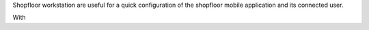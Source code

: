 Shopfloor workstation are useful for a quick configuration of the shopfloor mobile application and its connected user.

With 
